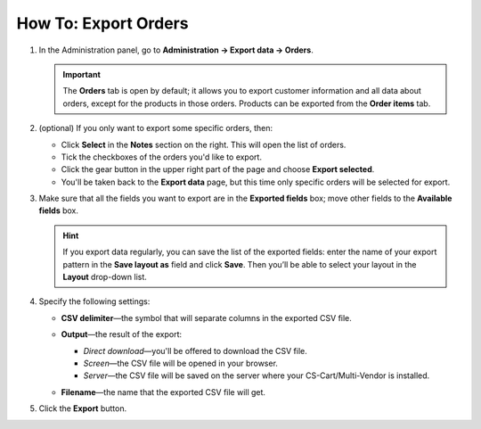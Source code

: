 *********************
How To: Export Orders
*********************

#. In the Administration panel, go to **Administration → Export data → Orders**.

   .. important::

       The **Orders** tab is open by default; it allows you to export customer information and all data about orders, except for the products in those orders. Products can be exported from the **Order items** tab.

#. (optional) If you only want to export some specific orders, then:

   * Click **Select** in the **Notes** section on the right. This will open the list of orders.

   * Tick the checkboxes of the orders you'd like to export.

   * Click the gear button in the upper right part of the page and choose **Export selected**. 

   * You'll be taken back to the **Export data** page, but this time only specific orders will be selected for export.

#. Make sure that all the fields you want to export are in the **Exported fields** box; move other fields to the **Available fields** box.

   .. image:: img/order_exported_fields.png
       :align: center
       :alt: The list of exported fields for orders.

   .. hint::

       If you export data regularly, you can save the list of the exported fields: enter the name of your export pattern in the **Save layout as** field and click **Save**. Then you’ll be able to select your layout in the **Layout** drop-down list.

#. Specify the following settings:

   * **CSV delimiter**—the symbol that will separate columns in the exported CSV file.

   * **Output**—the result of the export:

     * *Direct download*—you'll be offered to download the CSV file.

     * *Screen*—the CSV file will be opened in your browser.

     * *Server*—the CSV file will be saved on the server where your CS-Cart/Multi-Vendor is installed.

   * **Filename**—the name that the exported CSV file will get.

     .. image:: img/order_export_options.png
         :align: center
         :alt: Order export options.

#. Click the **Export** button.
